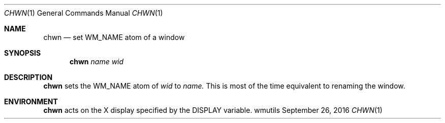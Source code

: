 '\" e
.Dd September 26, 2016
.Dt CHWN 1
.Os wmutils
.Sh NAME
.Nm chwn
.Nd set WM_NAME atom of a window
.Sh SYNOPSIS
.Nm chwn
.Ar name wid
.Sh DESCRIPTION
.Nm chwn
sets the WM_NAME atom of
.Ar wid
to
.Ar name.
This is most of the time equivalent to renaming the window.
.Sh ENVIRONMENT
.Nm
acts on the X display specified by the
.Ev DISPLAY
variable.
